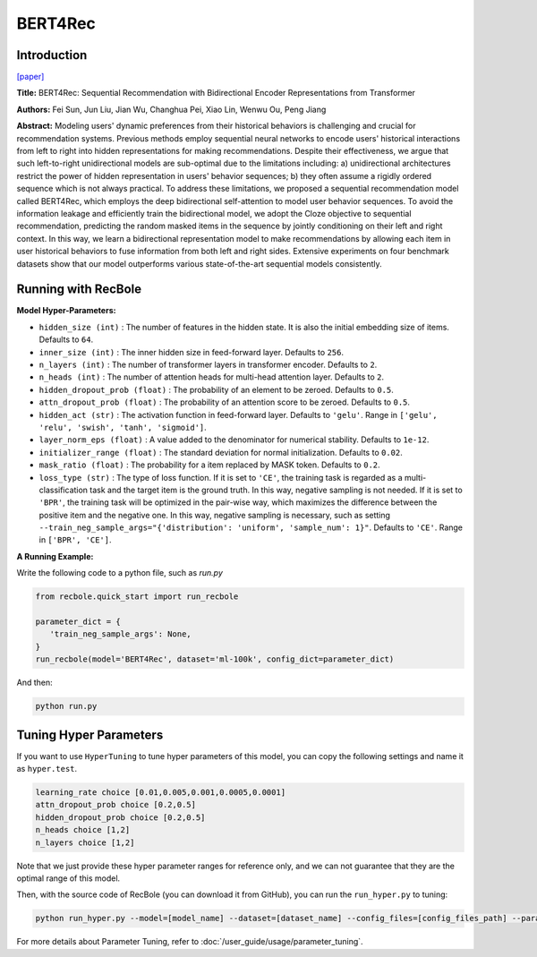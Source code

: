 BERT4Rec
===========

Introduction
---------------------

`[paper] <https://dl.acm.org/doi/10.1145/3357384.3357895>`_

**Title:** BERT4Rec: Sequential Recommendation with Bidirectional Encoder Representations from Transformer

**Authors:** Fei Sun, Jun Liu, Jian Wu, Changhua Pei, Xiao Lin, Wenwu Ou, Peng Jiang

**Abstract:**  Modeling users' dynamic preferences from their historical behaviors is challenging and crucial for recommendation systems. Previous methods employ sequential neural networks to encode users'
historical interactions from left to right into hidden representations
for making recommendations. Despite their effectiveness, we argue
that such left-to-right unidirectional models are sub-optimal due
to the limitations including: a) unidirectional architectures restrict
the power of hidden representation in users' behavior sequences;
b) they often assume a rigidly ordered sequence which is not always
practical. To address these limitations, we proposed a sequential recommendation model called BERT4Rec, which employs the deep
bidirectional self-attention to model user behavior sequences. To
avoid the information leakage and efficiently train the bidirectional
model, we adopt the Cloze objective to sequential recommendation,
predicting the random masked items in the sequence by jointly
conditioning on their left and right context. In this way, we learn
a bidirectional representation model to make recommendations
by allowing each item in user historical behaviors to fuse information from both left and right sides. Extensive experiments on
four benchmark datasets show that our model outperforms various
state-of-the-art sequential models consistently.

.. image:: ../../../asset/bert4rec.png
    :width: 600
    :align: center

Running with RecBole
-------------------------

**Model Hyper-Parameters:**

- ``hidden_size (int)`` : The number of features in the hidden state. It is also the initial embedding size of items. Defaults to ``64``.
- ``inner_size (int)`` : The inner hidden size in feed-forward layer. Defaults to ``256``.
- ``n_layers (int)`` : The number of transformer layers in transformer encoder. Defaults to ``2``.
- ``n_heads (int)`` : The number of attention heads for multi-head attention layer. Defaults to ``2``.
- ``hidden_dropout_prob (float)`` : The probability of an element to be zeroed. Defaults to ``0.5``.
- ``attn_dropout_prob (float)`` : The probability of an attention score to be zeroed. Defaults to ``0.5``.
- ``hidden_act (str)`` : The activation function in feed-forward layer. Defaults to ``'gelu'``. Range in ``['gelu', 'relu', 'swish', 'tanh', 'sigmoid']``.
- ``layer_norm_eps (float)`` : A value added to the denominator for numerical stability. Defaults to ``1e-12``.
- ``initializer_range (float)`` : The standard deviation for normal initialization. Defaults to ``0.02``.
- ``mask_ratio (float)`` : The probability for a item replaced by MASK token. Defaults to ``0.2``.
- ``loss_type (str)`` : The type of loss function. If it is set to ``'CE'``, the training task is regarded as a multi-classification task and the target item is the ground truth. In this way, negative sampling is not needed. If it is set to ``'BPR'``, the training task will be optimized in the pair-wise way, which maximizes the difference between the positive item and the negative one. In this way, negative sampling is necessary, such as setting ``--train_neg_sample_args="{'distribution': 'uniform', 'sample_num': 1}"``. Defaults to ``'CE'``. Range in ``['BPR', 'CE']``.


**A Running Example:**

Write the following code to a python file, such as `run.py`

.. code:: python

   from recbole.quick_start import run_recbole

   parameter_dict = {
      'train_neg_sample_args': None,
   }
   run_recbole(model='BERT4Rec', dataset='ml-100k', config_dict=parameter_dict)

And then:

.. code:: bash

   python run.py

Tuning Hyper Parameters
-------------------------

If you want to use ``HyperTuning`` to tune hyper parameters of this model, you can copy the following settings and name it as ``hyper.test``.

.. code:: bash

   learning_rate choice [0.01,0.005,0.001,0.0005,0.0001]
   attn_dropout_prob choice [0.2,0.5]
   hidden_dropout_prob choice [0.2,0.5]
   n_heads choice [1,2]
   n_layers choice [1,2]

Note that we just provide these hyper parameter ranges for reference only, and we can not guarantee that they are the optimal range of this model.

Then, with the source code of RecBole (you can download it from GitHub), you can run the ``run_hyper.py`` to tuning:

.. code:: bash

	python run_hyper.py --model=[model_name] --dataset=[dataset_name] --config_files=[config_files_path] --params_file=hyper.test

For more details about Parameter Tuning, refer to :doc:`/user_guide/usage/parameter_tuning`.


